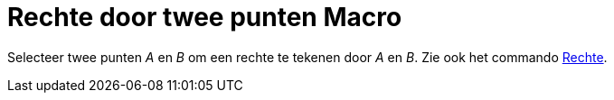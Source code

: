 = Rechte door twee punten Macro
:page-en: tools/Line_Tool
ifdef::env-github[:imagesdir: /nl/modules/ROOT/assets/images]

Selecteer twee punten _A_ en _B_ om een rechte te tekenen door _A_ en _B_. Zie ook het commando
xref:/commands/Rechte.adoc[Rechte].
